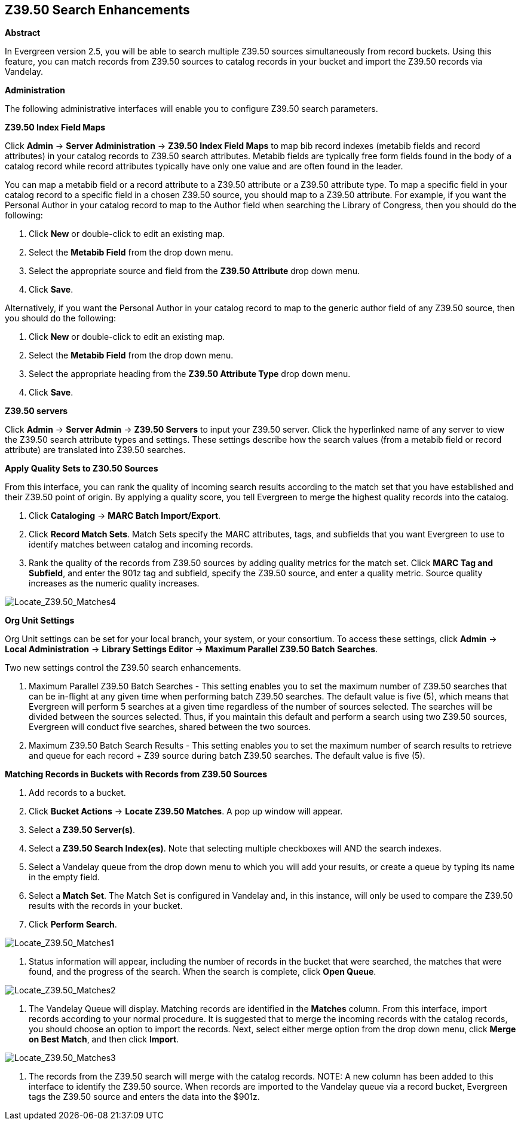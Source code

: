 Z39.50 Search Enhancements
--------------------------

*Abstract*

In Evergreen version 2.5, you will be able to search multiple Z39.50 sources simultaneously from record buckets.  Using this feature, you can match records from Z39.50 sources to catalog records in your bucket and import the Z39.50 records via Vandelay.  


*Administration*

The following administrative interfaces will enable you to configure Z39.50 search parameters.



*Z39.50 Index Field Maps*

Click *Admin* -> *Server Administration* -> *Z39.50 Index Field Maps* to map bib record indexes (metabib fields and record attributes) in your catalog records to Z39.50 search attributes.  Metabib fields are typically free form fields found in the body of a catalog record while record attributes typically have only one value and are often found in the leader.

You can map a metabib field or a record attribute to a Z39.50 attribute or a Z39.50 attribute type.  To map a specific field in your catalog record to a specific field in a chosen Z39.50 source, you should map to a Z39.50 attribute.  For example, if you want the Personal Author in your catalog record to map to the Author field when searching the Library of Congress, then you should do the following:

. Click *New* or double-click to edit an existing map.

. Select the *Metabib Field* from the drop down menu.

. Select the appropriate source and field from the *Z39.50 Attribute* drop down menu.

. Click *Save*.


Alternatively, if you want the Personal Author in your catalog record to map to the generic author field of any Z39.50 source, then you should do the following:

. Click *New* or double-click to edit an existing map.

. Select the *Metabib Field* from the drop down menu.

. Select the appropriate heading from the *Z39.50 Attribute Type* drop down menu.

. Click *Save*.



*Z39.50 servers*

Click *Admin* -> *Server Admin* -> *Z39.50 Servers* to input your Z39.50 server.  Click the hyperlinked name of any server to view the Z39.50 search attribute types and settings.  These settings describe how the search values (from a metabib field or record attribute) are translated into Z39.50 searches.




*Apply Quality Sets to Z30.50 Sources*

From this interface, you can rank the quality of incoming search results according to the match set that you have established and their Z39.50 point of origin.  By applying a quality score, you tell Evergreen to merge the highest quality records into the catalog.

. Click *Cataloging* -> *MARC Batch Import/Export*.

. Click *Record Match Sets*.  Match Sets specify the MARC attributes, tags, and subfields that you want Evergreen to use to identify matches between catalog and incoming records.

. Rank the quality of the records from Z39.50 sources by adding quality metrics for the match set.  Click *MARC Tag and Subfield*, and enter the 901z tag and subfield, specify the Z39.50 source, and enter a quality metric.  Source quality increases as the numeric quality increases.  

image::media/Locate_Z39_50_Matches4.jpg[Locate_Z39.50_Matches4]



*Org Unit Settings*

Org Unit settings can be set for your local branch, your system, or your consortium.  To access these settings, click  *Admin* -> *Local Administration* -> *Library Settings Editor* -> *Maximum Parallel Z39.50 Batch Searches*.

Two new settings control the Z39.50 search enhancements.

. Maximum Parallel Z39.50 Batch Searches - This setting enables you to set the maximum number of Z39.50 searches that can be in-flight at any given time when performing batch Z39.50 searches.  The default value is five (5), which means that Evergreen will perform 5 searches at a given time regardless of the number of sources selected.  The searches will be divided between the sources selected. Thus, if you maintain this default and perform a search using two Z39.50 sources, Evergreen will conduct five searches, shared between the two sources.

. Maximum Z39.50 Batch Search Results - This setting enables you to set the maximum number of search results to retrieve and queue for each record + Z39 source during batch Z39.50 searches. The default value is five (5).



*Matching Records in Buckets with Records from Z39.50 Sources*

. Add records to a bucket.

. Click *Bucket Actions* -> *Locate Z39.50 Matches*.  A pop up window will appear.

. Select a *Z39.50 Server(s)*.

. Select a *Z39.50 Search Index(es)*.  Note that selecting multiple checkboxes will AND the search indexes.

. Select a Vandelay queue from the drop down menu to which you will add your results, or create a queue by typing its name in the empty field.

. Select a *Match Set*.  The Match Set is configured in Vandelay and, in this instance, will only be used to compare the Z39.50 results with the records in your bucket.

. Click *Perform Search*.

image::media/Locate_Z39_50_Matches1.jpg[Locate_Z39.50_Matches1]

. Status information will appear, including the number of records in the bucket that were searched, the matches that were found, and the progress of the search.  When the search is complete, click *Open Queue*.

image::media/Locate_Z39_50_Matches2.jpg[Locate_Z39.50_Matches2]

. The Vandelay Queue will display.  Matching records are identified in the *Matches* column.  From this interface, import records according to your normal procedure.  It is suggested that to merge the incoming records with the catalog records, you should choose an option to import the records.  Next, select either merge option from the drop down menu, click *Merge on Best Match*, and then click *Import*.

image::media/Locate_Z39_50_Matches3.jpg[Locate_Z39.50_Matches3]

. The records from the Z39.50 search will merge with the catalog records. NOTE: A new column has been added to this interface to identify the Z39.50 source.  When records are imported to the Vandelay queue via a record bucket, Evergreen tags the Z39.50 source and enters the data into the $901z.

